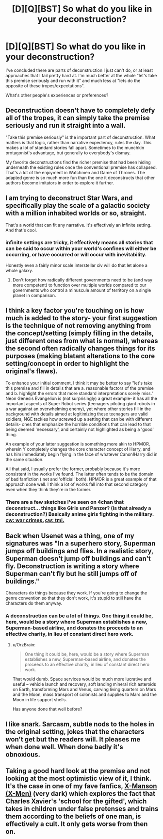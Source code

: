 #+TITLE: [D][Q][BST] So what do you like in your deconstruction?

* [D][Q][BST] So what do you like in your deconstruction?
:PROPERTIES:
:Author: Nighzmarquls
:Score: 15
:DateUnix: 1456121593.0
:DateShort: 2016-Feb-22
:END:
I've concluded there are parts of deconstruction I just can't do, or at least approaches that I fail pretty hard at. I'm much better at the whole "let's take this premise seriously and run with it" and much less at "lets do the opposite of these tropes/expectations".

What's other people's experiences or preferences?


** Deconstruction doesn't have to completely defy all of the tropes, it can simply take the premise seriously and run it straight into a wall.

"Take this premise seriously" is the important part of deconstruction. What matters is that logic, rather than narrative expediency, rules the day. This makes a lot of standard stories fall apart. Sometimes to the munchkin protagonist's advantage, but generally to everybody's dismay.

My favorite deconstructions find the richer premise that had been hiding underneath the existing rules once the conventional premise has collapsed. That's a lot of the enjoyment in Watchmen and Game of Thrones. The adapted genre is so much more fun than the one it deconstructs that other authors become imitators in order to explore it further.
:PROPERTIES:
:Author: Sparkwitch
:Score: 20
:DateUnix: 1456126551.0
:DateShort: 2016-Feb-22
:END:


** I am trying to deconstruct Star Wars, and specifically play the scale of a galactic society with a million inhabited worlds or so, straight.

That's a world that can fit any narrative. It's effectively an infinite setting. And that's cool.
:PROPERTIES:
:Author: mhd-hbd
:Score: 7
:DateUnix: 1456146045.0
:DateShort: 2016-Feb-22
:END:

*** infinite settings are tricky, it effectively means all stories that can be said to occur within your world's confines will either be occurring, or have occurred or will occur with inevitability.

Honestly even a fairly minor scale interstellar civ will do that let alone a whole galaxy.
:PROPERTIES:
:Author: Nighzmarquls
:Score: 2
:DateUnix: 1456159472.0
:DateShort: 2016-Feb-22
:END:

**** Don't forget how radically different governments need to be (and way more competent) to function over multiple worlds compared to our governments who control a minuscule amount of territory on a single planet in comparison.
:PROPERTIES:
:Author: xamueljones
:Score: 5
:DateUnix: 1456160607.0
:DateShort: 2016-Feb-22
:END:


** I think a key factor you're touching on is how much is added to the story- your first suggestion is the technique of not removing anything from the concept/setting (simply filling in the details, just different ones from what is normal), whereas the second often radically changes things for its purposes (making blatant alterations to the core setting/concept in order to highlight the original's flaws).

To enhance your initial comment, I think it may be better to say "let's take this premise and fill in details that are a. reasonable factors of the premise and b. highlight the errors that more standard interpretations sorely miss." Neon Genesis Evangelion is (not surprisingly) a great example- it has all the important aspects of Super Robot series (teenagers piloting giant robots in a war against an overwhelming enemy), yet where other stories fill in the background with details aimed at legitimizing these teenagers are valid soldiers, NGE tackles how screwed up a setting that can be with different details- ones that emphasize the horrible conditions that can lead to that being deemed 'necessary', and certainly not highlighted as being a 'good' thing.

An example of your latter suggestion is something more akin to HPMOR, wherein Y completely changes the core character concept of Harry, and has him immediately begin flying in the face of whatever Canon!Harry did in the same situation.

All that said, I usually prefer the former, probably because it's more consistent in the works I've found. The latter often tends to be the domain of bad fanfiction (.net and 'official' both). HPMOR is a great example of that approach done well. I think a lot of works fall into that second category even when they think they're in the former.
:PROPERTIES:
:Author: Ulmaxes
:Score: 4
:DateUnix: 1456160157.0
:DateShort: 2016-Feb-22
:END:

*** There are a few sketches I've seen on 4chan that deconstruct... things like Girls und Panzer? (is that already a deconstruction?) Basically anime girls fighting in the military. [[#s][cw: war crimes.]] [[#s][cw: tmi.]]
:PROPERTIES:
:Author: Transfuturist
:Score: 1
:DateUnix: 1456340050.0
:DateShort: 2016-Feb-24
:END:


** Back when Usenet was a thing, one of my signatures was "In a superhero story, Superman jumps off buildings and flies. In a realistic story, Superman doesn't jump off buildings and can't fly. Deconstruction is writing a story where Superman can't fly but he still jumps off of buildings."

Characters do things because they work. If you're going to change the genre convention so that they don't work, it's stupid to still have the characters do them anyway.
:PROPERTIES:
:Author: arromdee
:Score: 3
:DateUnix: 1456180921.0
:DateShort: 2016-Feb-23
:END:

*** A deconstruction can be a lot of things. One thing it could be, here, would be a story where Superman establishes a new, Superman-based airline, and donates the proceeds to an effective charity, in lieu of constant direct hero work.
:PROPERTIES:
:Author: LiteralHeadCannon
:Score: 2
:DateUnix: 1456187531.0
:DateShort: 2016-Feb-23
:END:

**** u/OrzBrain:
#+begin_quote
  One thing it could be, here, would be a story where Superman establishes a new, Superman-based airline, and donates the proceeds to an effective charity, in lieu of constant direct hero work.
#+end_quote

That would dumb. Space services would be much more lucrative and useful -- vehicle launch and recovery, soft landing mineral rich asteroids on Earth, transforming Mars and Venus, carving living quarters on Mars and the Moon, mass transport of colonists and supplies to Mars and the Moon in life support shells.

Has anyone done that well before?
:PROPERTIES:
:Author: OrzBrain
:Score: 2
:DateUnix: 1456258682.0
:DateShort: 2016-Feb-23
:END:


** I like snark. Sarcasm, subtle nods to the holes in the original setting, jokes that the characters won't get but the readers will. It pleases me when done well. When done badly it's obnoxious.
:PROPERTIES:
:Author: FuguofAnotherWorld
:Score: 2
:DateUnix: 1456189452.0
:DateShort: 2016-Feb-23
:END:


** Taking a good hard look at the premise and not looking at the most optimistic view of it, I think. It's the case in one of my fave fanfics, [[http://www.comicfic.net/fic/benway/xmanson01.htm][X-Manson (X-Men)]] (very dark) which explores the fact that Charles Xavier's 'school for the gifted', which takes in children under false pretenses and trains them according to the beliefs of one man, is effectively a cult. It only gets worse from then on.
:PROPERTIES:
:Author: 360Saturn
:Score: 2
:DateUnix: 1456491727.0
:DateShort: 2016-Feb-26
:END:
